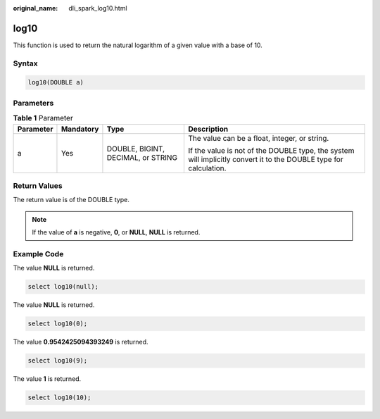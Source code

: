 :original_name: dli_spark_log10.html

.. _dli_spark_log10:

log10
=====

This function is used to return the natural logarithm of a given value with a base of 10.

Syntax
------

.. code-block::

   log10(DOUBLE a)

Parameters
----------

.. table:: **Table 1** Parameter

   +-----------------+-----------------+------------------------------------+-------------------------------------------------------------------------------------------------------------------+
   | Parameter       | Mandatory       | Type                               | Description                                                                                                       |
   +=================+=================+====================================+===================================================================================================================+
   | a               | Yes             | DOUBLE, BIGINT, DECIMAL, or STRING | The value can be a float, integer, or string.                                                                     |
   |                 |                 |                                    |                                                                                                                   |
   |                 |                 |                                    | If the value is not of the DOUBLE type, the system will implicitly convert it to the DOUBLE type for calculation. |
   +-----------------+-----------------+------------------------------------+-------------------------------------------------------------------------------------------------------------------+

Return Values
-------------

The return value is of the DOUBLE type.

.. note::

   If the value of **a** is negative, **0**, or **NULL**, **NULL** is returned.

Example Code
------------

The value **NULL** is returned.

.. code-block::

   select log10(null);

The value **NULL** is returned.

.. code-block::

   select log10(0);

The value **0.9542425094393249** is returned.

.. code-block::

   select log10(9);

The value **1** is returned.

.. code-block::

   select log10(10);
